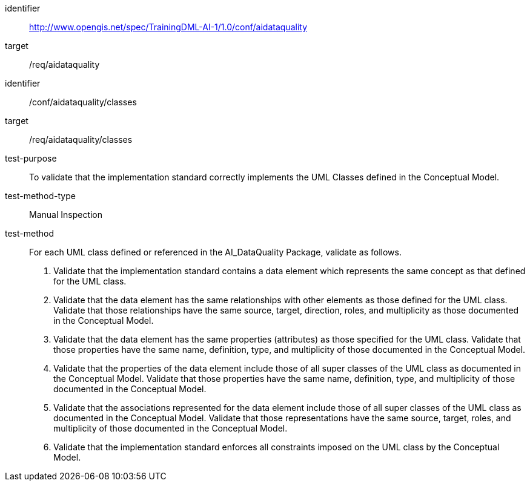 [conformance_class]
====
[%metadata]
identifier:: http://www.opengis.net/spec/TrainingDML-AI-1/1.0/conf/aidataquality
target:: /req/aidataquality
====

[abstract_test]
====
[%metadata]
identifier:: /conf/aidataquality/classes

target:: /req/aidataquality/classes

test-purpose:: To validate that the implementation standard correctly
implements the UML Classes defined in the Conceptual Model.

test-method-type:: Manual Inspection

test-method::
+
--
For each UML class defined or referenced in the AI_DataQuality
Package, validate as follows.
[arabic]
. Validate that the implementation standard contains a data element
which represents the same concept as that defined for the UML class.
. Validate that the data element has the same relationships with other
elements as those defined for the UML class. Validate that those
relationships have the same source, target, direction, roles, and
multiplicity as those documented in the Conceptual Model.
. Validate that the data element has the same properties (attributes)
as those specified for the UML class. Validate that those properties
have the same name, definition, type, and multiplicity of those
documented in the Conceptual Model.
. Validate that the properties of the data element include those of all
super classes of the UML class as documented in the Conceptual Model.
Validate that those properties have the same name, definition, type, and
multiplicity of those documented in the Conceptual Model.
. Validate that the associations represented for the data element
include those of all super classes of the UML class as documented in the
Conceptual Model. Validate that those representations have the same
source, target, roles, and multiplicity of those documented in the
Conceptual Model.
. Validate that the implementation standard enforces all constraints
imposed on the UML class by the Conceptual Model.
--
====